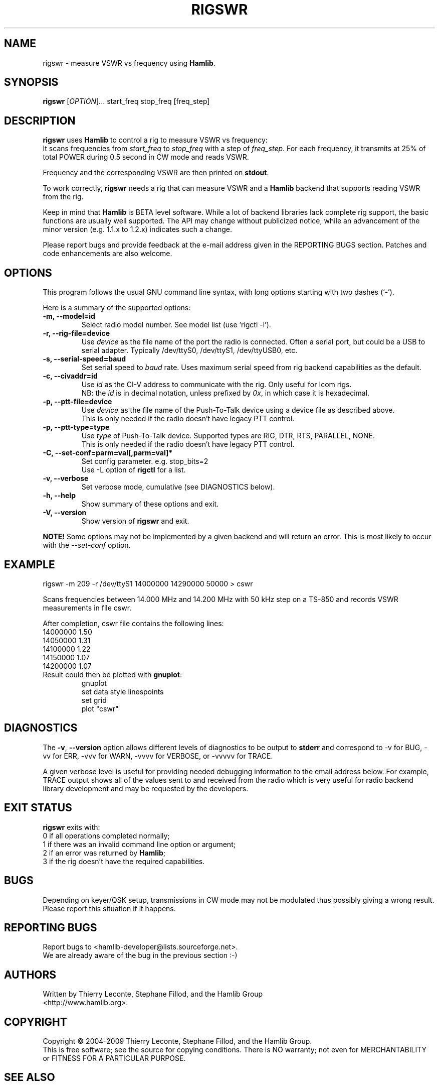 .\"                                      Hey, EMACS: -*- nroff -*-
.\" First parameter, NAME, should be all caps
.\" Second parameter, SECTION, should be 1-8, maybe w/ subsection
.\" other parameters are allowed: see man(7), man(1)
.TH RIGSWR "1" "February 24, 2007" "Hamlib" "Radio SWR Measurement Tool"
.\" Please adjust this date whenever revising the manpage.
.\"
.\" Some roff macros, for reference:
.\" .nh        disable hyphenation
.\" .hy        enable hyphenation
.\" .ad l      left justify
.\" .ad b      justify to both left and right margins
.\" .nf        disable filling
.\" .fi        enable filling
.\" .br        insert line break
.\" .sp <n>    insert n+1 empty lines
.\" for manpage-specific macros, see man(7)
.SH NAME
rigswr \- measure VSWR vs frequency using \fBHamlib\fP.
.SH SYNOPSIS
.B rigswr
[\fIOPTION\fR]... start_freq stop_freq [freq_step]
.SH DESCRIPTION
\fBrigswr\fP uses \fBHamlib\fP to control a rig to measure VSWR vs frequency: 
.br
It scans frequencies from \fIstart_freq\fP to \fIstop_freq\fP with a step of
\fIfreq_step\fP. For each frequency, it transmits at 25% of total POWER during
0.5 second in CW mode and reads VSWR.

Frequency and the corresponding VSWR are then printed on \fBstdout\fP.

To work correctly, \fBrigswr\fP needs a rig that can measure VSWR and a 
\fBHamlib\fP backend that supports reading VSWR from the rig.
.PP
.\" TeX users may be more comfortable with the \fB<whatever>\fP and
.\" \fI<whatever>\fP escape sequences to invode bold face and italics, 
.\" respectively.
Keep in mind that \fBHamlib\fP is BETA level software. 
While a lot of backend libraries lack complete rig support, the basic functions
are usually well supported.  The API may change without publicized notice, 
while an advancement of the minor version (e.g. 1.1.x to 1.2.x) indicates such
a change.
.PP
Please report bugs and provide feedback at the e-mail address given in the 
REPORTING BUGS section.  Patches and code enhancements are also welcome.
.SH OPTIONS
This program follows the usual GNU command line syntax, with long
options starting with two dashes (`-').

Here is a summary of the supported options:
.TP
.B \-m, --model=id
Select radio model number. See model list (use 'rigctl -l').
.TP
.B \-r, --rig-file=device
Use \fIdevice\fP as the file name of the port the radio is connected.
Often a serial port, but could be a USB to serial adapter.  Typically 
/dev/ttyS0, /dev/ttyS1, /dev/ttyUSB0, etc.
.TP
.B \-s, --serial-speed=baud
Set serial speed to \fIbaud\fP rate. Uses maximum serial speed from rig
backend capabilities as the default.
.TP
.B \-c, --civaddr=id
Use \fIid\fP as the CI-V address to communicate with the rig. Only useful for 
Icom rigs.
.br
NB: the \fIid\fP is in decimal notation, unless prefixed by 
\fI0x\fP, in which case it is hexadecimal.
.TP
.B \-p, --ptt-file=device
Use \fIdevice\fP as the file name of the Push-To-Talk device using a
device file as described above.
.br
This is only needed if the radio doesn't have legacy PTT control.
.TP
.B \-p, --ptt-type=type
Use \fItype\fP of Push-To-Talk device.
Supported types are RIG, DTR, RTS, PARALLEL, NONE.
.br
This is only needed if the radio doesn't have legacy PTT control.
.TP
.B \-C, --set-conf=parm=val[,parm=val]*
Set config parameter.  e.g. stop_bits=2
.br
Use -L option of \fBrigctl\fP for a list.
.TP
.B \-v, --verbose
Set verbose mode, cumulative (see DIAGNOSTICS below).
.TP
.B \-h, --help
Show summary of these options and exit.
.TP
.B \-V, --version
Show version of \fBrigswr\fP and exit.
.PP
\fBNOTE!\fP Some options may not be implemented by a given backend and will
return an error.  This is most likely to occur with the \fI\-\-set-conf\fP 
option.
.SH EXAMPLE
rigswr -m 209 -r /dev/ttyS1 14000000 14290000 50000 > cswr
.PP
Scans frequencies between 14.000 MHz and 14.200 MHz with 50 kHz step on a 
TS-850 and records VSWR measurements in file cswr.
.PP
After completion, cswr file contains the following lines:
.br
  14000000 1.50
.br
  14050000 1.31
.br
  14100000 1.22
.br
  14150000 1.07
.br
  14200000 1.07
.TP
Result could then be plotted with \fBgnuplot\fP:
.br
gnuplot
.br
set data style linespoints
.br
set grid
.br
plot "cswr"
.SH DIAGNOSTICS
The \fB-v\fP, \fB--version\fP option allows different levels of diagnostics
to be output to \fBstderr\fP and correspond to -v for BUG, -vv for ERR, 
-vvv for WARN, -vvvv for VERBOSE, or -vvvvv for TRACE.  

A given verbose level is useful for providing needed debugging information to
the email address below.  For example, TRACE output shows all of the values
sent to and received from the radio which is very useful for radio backend
library development and may be requested by the developers.
.SH EXIT STATUS
\fBrigswr\fP exits with:
.br
0 if all operations completed normally;
.br
1 if there was an invalid command line option or argument;
.br
2 if an error was returned by \fBHamlib\fP;
.br
3 if the rig doesn't have the required capabilities.
.SH BUGS
Depending on keyer/QSK setup, transmissions in CW mode may not be modulated
thus possibly giving a wrong result. Please report this situation if it happens.
.SH REPORTING BUGS
Report bugs to <hamlib-developer@lists.sourceforge.net>.
.br
We are already aware of the bug in the previous section :-)
.SH AUTHORS
Written by Thierry Leconte, Stephane Fillod, and the Hamlib Group
.br
<http://www.hamlib.org>.
.SH COPYRIGHT
Copyright \(co 2004-2009 Thierry Leconte, Stephane Fillod, and the Hamlib
Group.
.br
This is free software; see the source for copying conditions.
There is NO warranty; not even for MERCHANTABILITY
or FITNESS FOR A PARTICULAR PURPOSE.
.SH SEE ALSO
.BR rigctl (1),
.BR gnuplot (1),
.BR hamlib (3)

